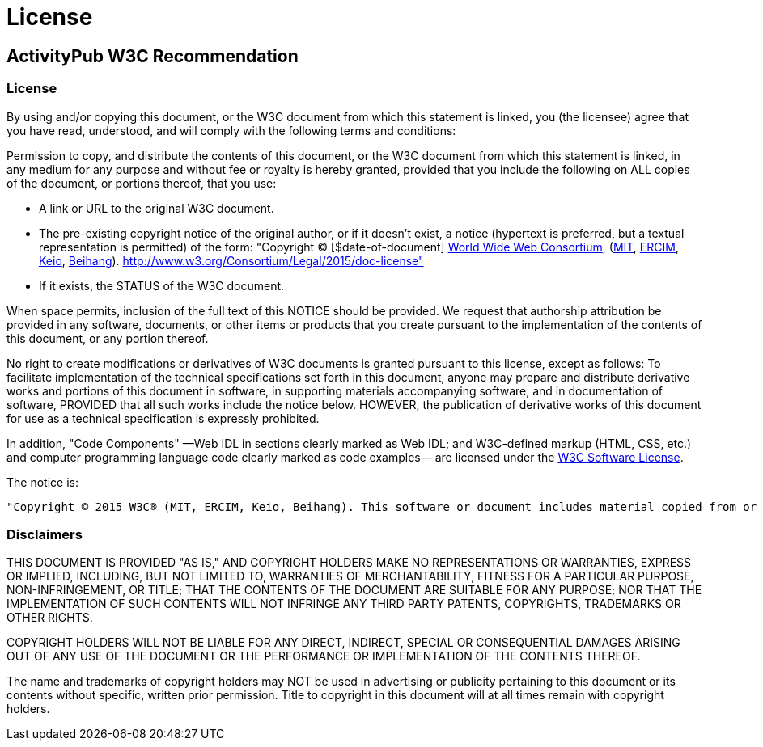 = License

== ActivityPub W3C Recommendation

=== License

By using and/or copying this document, or the W3C document from which this statement is linked, you (the licensee) agree that you have read, understood, and will comply with the following terms and conditions:

Permission to copy, and distribute the contents of this document, or the W3C document from which this statement is linked, in any medium for any purpose and without fee or royalty is hereby granted, provided that you include the following on ALL copies of the document, or portions thereof, that you use:

    * A link or URL to the original W3C document.
    * The pre-existing copyright notice of the original author, or if it doesn't exist, a notice (hypertext is preferred, but a textual representation is permitted) of the form: "Copyright &copy; [$date-of-document] http://www.w3.org/[World Wide Web Consortium], (http://www.csail.mit.edu/[MIT], http://www.ercim.org/[ERCIM], http://www.keio.ac.jp/[Keio], http://ev.buaa.edu.cn/[Beihang]). http://www.w3.org/Consortium/Legal/2015/doc-license"
    * If it exists, the STATUS of the W3C document.

When space permits, inclusion of the full text of this NOTICE should be provided. We request that authorship attribution be provided in any software, documents, or other items or products that you create pursuant to the implementation of the contents of this document, or any portion thereof.

No right to create modifications or derivatives of W3C documents is granted pursuant to this license, except as follows: To facilitate implementation of the technical specifications set forth in this document, anyone may prepare and distribute derivative works and portions of this document in software, in supporting materials accompanying software, and in documentation of software, PROVIDED that all such works include the notice below. HOWEVER, the publication of derivative works of this document for use as a technical specification is expressly prohibited.

In addition, "Code Components" —Web IDL in sections clearly marked as Web IDL; and W3C-defined markup (HTML, CSS, etc.) and computer programming language code clearly marked as code examples— are licensed under the http://www.w3.org/Consortium/Legal/copyright-software[W3C Software License].

The notice is:

    "Copyright © 2015 W3C® (MIT, ERCIM, Keio, Beihang). This software or document includes material copied from or derived from [title and URI of the W3C document]." 

=== Disclaimers

THIS DOCUMENT IS PROVIDED "AS IS," AND COPYRIGHT HOLDERS MAKE NO REPRESENTATIONS OR WARRANTIES, EXPRESS OR IMPLIED, INCLUDING, BUT NOT LIMITED TO, WARRANTIES OF MERCHANTABILITY, FITNESS FOR A PARTICULAR PURPOSE, NON-INFRINGEMENT, OR TITLE; THAT THE CONTENTS OF THE DOCUMENT ARE SUITABLE FOR ANY PURPOSE; NOR THAT THE IMPLEMENTATION OF SUCH CONTENTS WILL NOT INFRINGE ANY THIRD PARTY PATENTS, COPYRIGHTS, TRADEMARKS OR OTHER RIGHTS.

COPYRIGHT HOLDERS WILL NOT BE LIABLE FOR ANY DIRECT, INDIRECT, SPECIAL OR CONSEQUENTIAL DAMAGES ARISING OUT OF ANY USE OF THE DOCUMENT OR THE PERFORMANCE OR IMPLEMENTATION OF THE CONTENTS THEREOF.

The name and trademarks of copyright holders may NOT be used in advertising or publicity pertaining to this document or its contents without specific, written prior permission. Title to copyright in this document will at all times remain with copyright holders.
